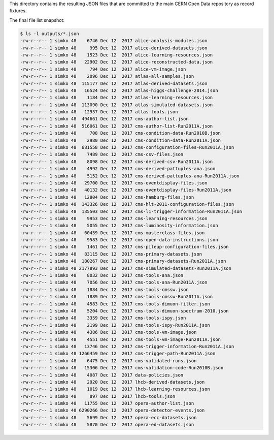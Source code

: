 This directory contains the resulting JSON files that are committed to the main
CERN Open Data repository as record fixtures.

The final file list snapshot:

.. code-block:: console

    $ ls -l outputs/*.json
    -rw-r--r-- 1 simko 48    6746 Dec 12  2017 alice-analysis-modules.json
    -rw-r--r-- 1 simko 48     995 Dec 12  2017 alice-derived-datasets.json
    -rw-r--r-- 1 simko 48    1523 Dec 12  2017 alice-learning-resources.json
    -rw-r--r-- 1 simko 48   22902 Dec 12  2017 alice-reconstructed-data.json
    -rw-r--r-- 1 simko 48     794 Dec 12  2017 alice-vm-image.json
    -rw-r--r-- 1 simko 48    2096 Dec 12  2017 atlas-all-samples.json
    -rw-r--r-- 1 simko 48  115177 Dec 12  2017 atlas-derived-datasets.json
    -rw-r--r-- 1 simko 48   16524 Dec 12  2017 atlas-higgs-challenge-2014.json
    -rw-r--r-- 1 simko 48    1184 Dec 12  2017 atlas-learning-resources.json
    -rw-r--r-- 1 simko 48  113090 Dec 12  2017 atlas-simulated-datasets.json
    -rw-r--r-- 1 simko 48   12937 Dec 12  2017 atlas-tools.json
    -rw-r--r-- 1 simko 48  494661 Dec 12  2017 cms-author-list.json
    -rw-r--r-- 1 simko 48  516061 Dec 12  2017 cms-author-list-Run2011A.json
    -rw-r--r-- 1 simko 48     708 Dec 12  2017 cms-condition-data-Run2010B.json
    -rw-r--r-- 1 simko 48    2980 Dec 12  2017 cms-condition-data-Run2011A.json
    -rw-r--r-- 1 simko 48  681558 Dec 12  2017 cms-configuration-files-Run2011A.json
    -rw-r--r-- 1 simko 48    7489 Dec 12  2017 cms-csv-files.json
    -rw-r--r-- 1 simko 48    8098 Dec 12  2017 cms-derived-csv-Run2011A.json
    -rw-r--r-- 1 simko 48    4992 Dec 12  2017 cms-derived-pattuples-ana.json
    -rw-r--r-- 1 simko 48    5152 Dec 12  2017 cms-derived-pattuples-ana-Run2011A.json
    -rw-r--r-- 1 simko 48   29700 Dec 12  2017 cms-eventdisplay-files.json
    -rw-r--r-- 1 simko 48   40132 Dec 12  2017 cms-eventdisplay-files-Run2011A.json
    -rw-r--r-- 1 simko 48   12804 Dec 12  2017 cms-hamburg-files.json
    -rw-r--r-- 1 simko 48  143326 Dec 12  2017 cms-hlt-2011-configuration-files.json
    -rw-r--r-- 1 simko 48  135503 Dec 12  2017 cms-l1-trigger-information-Run2011A.json
    -rw-r--r-- 1 simko 48    9953 Dec 12  2017 cms-learning-resources.json
    -rw-r--r-- 1 simko 48    5055 Dec 12  2017 cms-luminosity-information.json
    -rw-r--r-- 1 simko 48   60459 Dec 12  2017 cms-masterclass-files.json
    -rw-r--r-- 1 simko 48    9583 Dec 12  2017 cms-open-data-instructions.json
    -rw-r--r-- 1 simko 48    1461 Dec 12  2017 cms-pileup-configuration-files.json
    -rw-r--r-- 1 simko 48   83115 Dec 12  2017 cms-primary-datasets.json
    -rw-r--r-- 1 simko 48  180267 Dec 12  2017 cms-primary-datasets-Run2011A.json
    -rw-r--r-- 1 simko 48 2177893 Dec 12  2017 cms-simulated-datasets-Run2011A.json
    -rw-r--r-- 1 simko 48    8032 Dec 12  2017 cms-tools-ana.json
    -rw-r--r-- 1 simko 48    7056 Dec 12  2017 cms-tools-ana-Run2011A.json
    -rw-r--r-- 1 simko 48    1884 Dec 12  2017 cms-tools-cmssw.json
    -rw-r--r-- 1 simko 48    1889 Dec 12  2017 cms-tools-cmssw-Run2011A.json
    -rw-r--r-- 1 simko 48    4583 Dec 12  2017 cms-tools-dimuon-filter.json
    -rw-r--r-- 1 simko 48    5204 Dec 12  2017 cms-tools-dimuon-spectrum-2010.json
    -rw-r--r-- 1 simko 48    3359 Dec 12  2017 cms-tools-ispy.json
    -rw-r--r-- 1 simko 48    2199 Dec 12  2017 cms-tools-ispy-Run2011A.json
    -rw-r--r-- 1 simko 48    4386 Dec 12  2017 cms-tools-vm-image.json
    -rw-r--r-- 1 simko 48    4551 Dec 12  2017 cms-tools-vm-image-Run2011A.json
    -rw-r--r-- 1 simko 48   13746 Dec 12  2017 cms-trigger-information-Run2011A.json
    -rw-r--r-- 1 simko 48 1266459 Dec 12  2017 cms-trigger-path-Run2011A.json
    -rw-r--r-- 1 simko 48    6475 Dec 12  2017 cms-validated-runs.json
    -rw-r--r-- 1 simko 48   15306 Dec 12  2017 cms-validation-code-Run2010B.json
    -rw-r--r-- 1 simko 48    4087 Dec 12  2017 data-policies.json
    -rw-r--r-- 1 simko 48    2920 Dec 12  2017 lhcb-derived-datasets.json
    -rw-r--r-- 1 simko 48    1019 Dec 12  2017 lhcb-learning-resources.json
    -rw-r--r-- 1 simko 48     897 Dec 12  2017 lhcb-tools.json
    -rw-r--r-- 1 simko 48   11755 Dec 12  2017 opera-author-list.json
    -rw-r--r-- 1 simko 48 6290266 Dec 12  2017 opera-detector-events.json
    -rw-r--r-- 1 simko 48    5699 Dec 12  2017 opera-ecc-datasets.json
    -rw-r--r-- 1 simko 48    5870 Dec 12  2017 opera-ed-datasets.json
